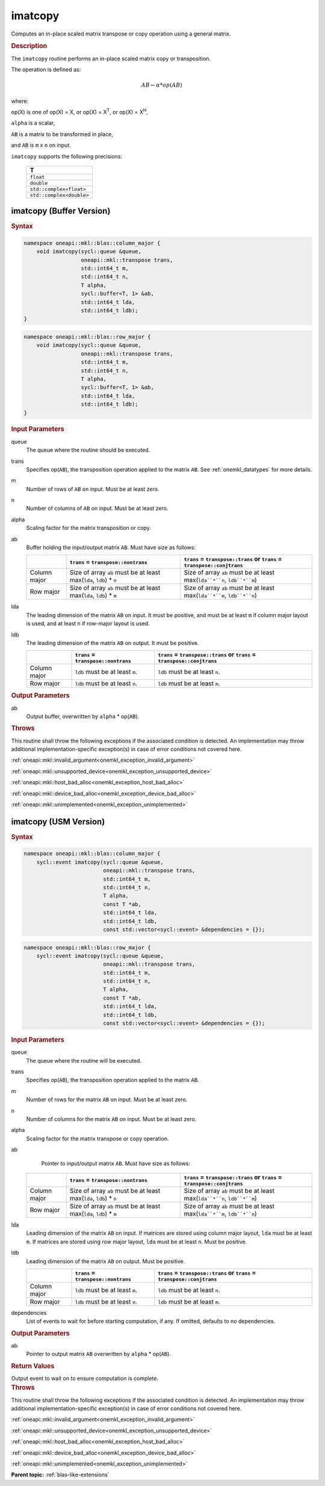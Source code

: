 .. SPDX-FileCopyrightText: 2022 Intel Corporation
..
.. SPDX-License-Identifier: CC-BY-4.0

.. _onemkl_blas_imatcopy:

imatcopy
========

Computes an in-place scaled matrix transpose or copy operation
using a general matrix.

.. _onemkl_blas_imatcopy_description:

.. rubric:: Description

The ``imatcopy`` routine performs an in-place scaled
matrix copy or transposition.

The operation is defined as:

.. math::

      AB \leftarrow \alpha * op(AB)

where:

op(X) is one of op(X) = X, or op(X) = X\ :sup:`T`, or op(X) = X\ :sup:`H`,

``alpha`` is a scalar,

``AB`` is a matrix to be transformed in place,

and ``AB`` is ``m`` x ``n`` on input.

``imatcopy`` supports the following precisions:

   .. list-table::
      :header-rows: 1

      * -  T 
      * -  ``float`` 
      * -  ``double`` 
      * -  ``std::complex<float>`` 
      * -  ``std::complex<double>`` 

.. _onemkl_blas_imatcopy_buffer:

imatcopy (Buffer Version)
-------------------------

.. rubric:: Syntax

.. code-block:: cpp

   namespace oneapi::mkl::blas::column_major {
       void imatcopy(sycl::queue &queue,
                     oneapi::mkl::transpose trans,
                     std::int64_t m,
                     std::int64_t n,
                     T alpha,
                     sycl::buffer<T, 1> &ab,
                     std::int64_t lda,
                     std::int64_t ldb);
   }
.. code-block:: cpp

   namespace oneapi::mkl::blas::row_major {
       void imatcopy(sycl::queue &queue,
                     oneapi::mkl::transpose trans,
                     std::int64_t m,
                     std::int64_t n,
                     T alpha,
                     sycl::buffer<T, 1> &ab,
                     std::int64_t lda,
                     std::int64_t ldb);
   }

.. container:: section

   .. rubric:: Input Parameters

   queue
      The queue where the routine should be executed.

   trans
      Specifies op(``AB``), the transposition operation applied to the
      matrix ``AB``. See :ref:`onemkl_datatypes` for more details.

   m
      Number of rows of ``AB`` on input. Must be at least zero.

   n
      Number of columns of ``AB`` on input. Must be at least zero.

   alpha
      Scaling factor for the matrix transposition or copy.

   ab
      Buffer holding the input/output matrix ``AB``. Must have size as follows:

      .. list-table::
         :header-rows: 1
     
         * -
           - ``trans`` = ``transpose::nontrans``
           - ``trans`` = ``transpose::trans`` or ``trans`` = ``transpose::conjtrans``
         * - Column major
           - Size of array ``ab`` must be at least max(``lda``, ``ldb``) * ``n``
           - Size of array ``ab`` must be at least max(``lda``*``n``, ``ldb``*``m``)
         * - Row major
           - Size of array ``ab`` must be at least max(``lda``, ``ldb``) * ``m``
           - Size of array ``ab`` must be at least max(``lda``*``m``, ``ldb``*``n``)

   lda
      The leading dimension of the matrix ``AB`` on input. It must be
      positive, and must be at least ``m`` if column major layout is
      used, and at least ``n`` if row-major layout is used.

   ldb
      The leading dimension of the matrix ``AB`` on output. It must be positive.

      .. list-table::
         :header-rows: 1

         * -
           - ``trans`` = ``transpose::nontrans``
           - ``trans`` = ``transpose::trans`` or ``trans`` = ``transpose::conjtrans``
         * - Column major
           - ``ldb`` must be at least ``m``.
           - ``ldb`` must be at least ``n``.
         * - Row major
           - ``ldb`` must be at least ``n``.
           - ``ldb`` must be at least ``m``.

.. container:: section

   .. rubric:: Output Parameters

   ab
      Output buffer, overwritten by ``alpha`` * op(``AB``).

.. container:: section

   .. rubric:: Throws

   This routine shall throw the following exceptions if the associated
   condition is detected. An implementation may throw additional
   implementation-specific exception(s) in case of error conditions
   not covered here.

   :ref:`oneapi::mkl::invalid_argument<onemkl_exception_invalid_argument>`
       
   
   :ref:`oneapi::mkl::unsupported_device<onemkl_exception_unsupported_device>`
       

   :ref:`oneapi::mkl::host_bad_alloc<onemkl_exception_host_bad_alloc>`
       

   :ref:`oneapi::mkl::device_bad_alloc<onemkl_exception_device_bad_alloc>`
       

   :ref:`oneapi::mkl::unimplemented<onemkl_exception_unimplemented>`
      

.. _onemkl_blas_imatcopy_usm:

imatcopy (USM Version)
----------------------

.. rubric:: Syntax

.. code-block:: cpp

   namespace oneapi::mkl::blas::column_major {
       sycl::event imatcopy(sycl::queue &queue,
                            oneapi::mkl::transpose trans,
                            std::int64_t m,
                            std::int64_t n,
                            T alpha,
                            const T *ab,
                            std::int64_t lda,
                            std::int64_t ldb,
                            const std::vector<sycl::event> &dependencies = {});
.. code-block:: cpp

   namespace oneapi::mkl::blas::row_major {
       sycl::event imatcopy(sycl::queue &queue,
                            oneapi::mkl::transpose trans,
                            std::int64_t m,
                            std::int64_t n,
                            T alpha,
                            const T *ab,
                            std::int64_t lda,
                            std::int64_t ldb,
                            const std::vector<sycl::event> &dependencies = {});

.. container:: section

   .. rubric:: Input Parameters

   queue
      The queue where the routine will be executed.

   trans
      Specifies op(``AB``), the transposition operation applied to the
      matrix ``AB``.

   m
      Number of rows for the matrix ``AB`` on input. Must be at least zero.

   n
      Number of columns for the matrix ``AB`` on input. Must be at least zero.

   alpha
      Scaling factor for the matrix transpose or copy operation.

   ab
         Pointer to input/output matrix ``AB``. Must have size as follows:

      .. list-table::
         :header-rows: 1
     
         * -
           - ``trans`` = ``transpose::nontrans``
           - ``trans`` = ``transpose::trans`` or ``trans`` = ``transpose::conjtrans``
         * - Column major
           - Size of array ``ab`` must be at least max(``lda``, ``ldb``) * ``n``
           - Size of array ``ab`` must be at least max(``lda``*``n``, ``ldb``*``m``)
         * - Row major
           - Size of array ``ab`` must be at least max(``lda``, ``ldb``) * ``m``
           - Size of array ``ab`` must be at least max(``lda``*``m``, ``ldb``*``n``)

   lda
      Leading dimension of the matrix ``AB`` on input. If matrices are stored
      using column major layout, ``lda`` must be at least ``m``. If matrices
      are stored using row major layout, ``lda`` must be at least ``n``. 
      Must be positive.

   ldb
      Leading dimension of the matrix ``AB`` on output. Must be positive.

      .. list-table::
         :header-rows: 1

         * -
           - ``trans`` = ``transpose::nontrans``
           - ``trans`` = ``transpose::trans`` or ``trans`` = ``transpose::conjtrans``
         * - Column major
           - ``ldb`` must be at least ``m``.
           - ``ldb`` must be at least ``n``.
         * - Row major
           - ``ldb`` must be at least ``n``.
           - ``ldb`` must be at least ``m``.

   dependencies
      List of events to wait for before starting computation, if any.
      If omitted, defaults to no dependencies.

.. container:: section

   .. rubric:: Output Parameters

   ab
      Pointer to output matrix ``AB`` overwritten by ``alpha`` * op(``AB``).

.. container:: section
      
   .. rubric:: Return Values

   Output event to wait on to ensure computation is complete.

.. container:: section

   .. rubric:: Throws

   This routine shall throw the following exceptions if the associated
   condition is detected. An implementation may throw additional
   implementation-specific exception(s) in case of error conditions
   not covered here.

   :ref:`oneapi::mkl::invalid_argument<onemkl_exception_invalid_argument>`


   :ref:`oneapi::mkl::unsupported_device<onemkl_exception_unsupported_device>`
       

   :ref:`oneapi::mkl::host_bad_alloc<onemkl_exception_host_bad_alloc>`
       

   :ref:`oneapi::mkl::device_bad_alloc<onemkl_exception_device_bad_alloc>`
       

   :ref:`oneapi::mkl::unimplemented<onemkl_exception_unimplemented>`
      

   **Parent topic:** :ref:`blas-like-extensions`

